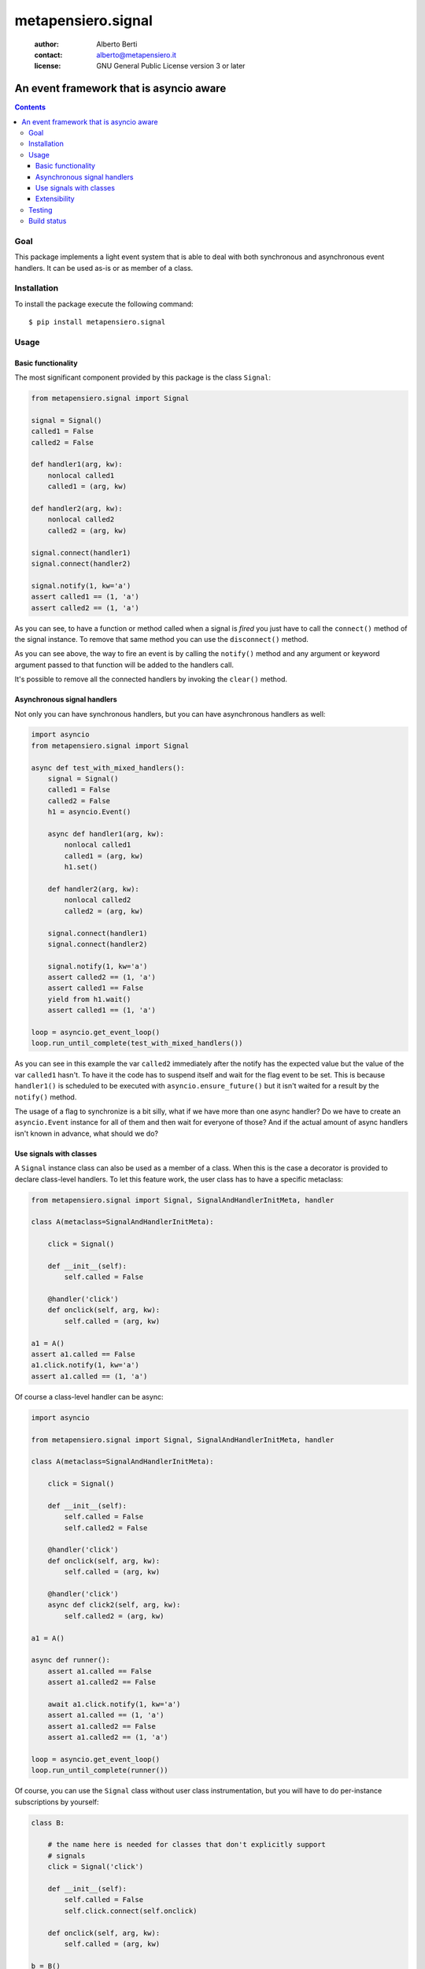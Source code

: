 .. -*- coding: utf-8 -*-
.. :Project:   metapensiero.signal -- An event framework that is asyncio aware
.. :Created:   dom 09 ago 2015 12:57:35 CEST
.. :Author:    Alberto Berti <alberto@metapensiero.it>
.. :License:   GNU General Public License version 3 or later
.. :Copyright: Copyright (C) 2015 Alberto Berti
..

=====================
 metapensiero.signal
=====================

 :author: Alberto Berti
 :contact: alberto@metapensiero.it
 :license: GNU General Public License version 3 or later

An event framework that is asyncio aware
========================================

.. contents::

Goal
----

This package implements a light event system that is able to deal with
both synchronous and asynchronous event handlers. It can be used as-is
or as member of a class.

Installation
------------

To install the package execute the following command::

  $ pip install metapensiero.signal

Usage
-----

Basic functionality
~~~~~~~~~~~~~~~~~~~

The most significant component provided by this package is the class
``Signal``:

.. code:: python

  from metapensiero.signal import Signal

  signal = Signal()
  called1 = False
  called2 = False

  def handler1(arg, kw):
      nonlocal called1
      called1 = (arg, kw)

  def handler2(arg, kw):
      nonlocal called2
      called2 = (arg, kw)

  signal.connect(handler1)
  signal.connect(handler2)

  signal.notify(1, kw='a')
  assert called1 == (1, 'a')
  assert called2 == (1, 'a')

As you can see, to have a function or method called when a signal is
*fired* you just have to call the ``connect()`` method of the signal
instance. To remove that same method you can use the ``disconnect()``
method.

As you can see above, the way to fire an event is by calling the
``notify()`` method and any argument or keyword argument passed to
that function will be added to the handlers call.

It's possible to remove all the connected handlers by invoking the
``clear()`` method.

Asynchronous signal handlers
~~~~~~~~~~~~~~~~~~~~~~~~~~~~

Not only you can have synchronous handlers, but you can have
asynchronous handlers as well:

.. code:: python

  import asyncio
  from metapensiero.signal import Signal

  async def test_with_mixed_handlers():
      signal = Signal()
      called1 = False
      called2 = False
      h1 = asyncio.Event()

      async def handler1(arg, kw):
          nonlocal called1
          called1 = (arg, kw)
          h1.set()

      def handler2(arg, kw):
          nonlocal called2
          called2 = (arg, kw)

      signal.connect(handler1)
      signal.connect(handler2)

      signal.notify(1, kw='a')
      assert called2 == (1, 'a')
      assert called1 == False
      yield from h1.wait()
      assert called1 == (1, 'a')

  loop = asyncio.get_event_loop()
  loop.run_until_complete(test_with_mixed_handlers())

As you can see in this example the var ``called2`` immediately after
the notify has the expected value but the value of the var ``called1``
hasn't. To have it the code has to suspend itself and wait for the
flag event to be set. This is because ``handler1()`` is scheduled to
be executed with ``asyncio.ensure_future()`` but it isn't waited for a
result by the ``notify()`` method.

The usage of a flag to synchronize is a bit silly, what if we have
more than one async handler? Do we have to create an ``asyncio.Event``
instance for all of them and then wait for everyone of those? And if
the actual amount of async handlers isn't known in advance, what
should we do?

Use signals with classes
~~~~~~~~~~~~~~~~~~~~~~~~

A ``Signal`` instance class can also be used as a member of a
class. When this is the case a decorator is provided to declare
class-level handlers. To let this feature work, the user class has to
have a specific metaclass:

.. code:: python

  from metapensiero.signal import Signal, SignalAndHandlerInitMeta, handler

  class A(metaclass=SignalAndHandlerInitMeta):

      click = Signal()

      def __init__(self):
          self.called = False

      @handler('click')
      def onclick(self, arg, kw):
          self.called = (arg, kw)

  a1 = A()
  assert a1.called == False
  a1.click.notify(1, kw='a')
  assert a1.called == (1, 'a')

Of course a class-level handler can be async:

.. code:: python

  import asyncio

  from metapensiero.signal import Signal, SignalAndHandlerInitMeta, handler

  class A(metaclass=SignalAndHandlerInitMeta):

      click = Signal()

      def __init__(self):
          self.called = False
          self.called2 = False

      @handler('click')
      def onclick(self, arg, kw):
          self.called = (arg, kw)

      @handler('click')
      async def click2(self, arg, kw):
          self.called2 = (arg, kw)

  a1 = A()

  async def runner():
      assert a1.called == False
      assert a1.called2 == False

      await a1.click.notify(1, kw='a')
      assert a1.called == (1, 'a')
      assert a1.called2 == False
      assert a1.called2 == (1, 'a')

  loop = asyncio.get_event_loop()
  loop.run_until_complete(runner())

Of course, you can use the ``Signal`` class without user class
instrumentation, but you will have to do per-instance subscriptions by
yourself:

.. code:: python

  class B:

      # the name here is needed for classes that don't explicitly support
      # signals
      click = Signal('click')

      def __init__(self):
          self.called = False
          self.click.connect(self.onclick)

      def onclick(self, arg, kw):
          self.called = (arg, kw)

  b = B()
  assert b.called == False
  b.onclick.notify(1, kw='b')
  assert b.called == (1, 'b')

Extensibility
~~~~~~~~~~~~~

Signals support two way to extend their functionality. The first is
global and is intended as a way to plug in signals into other event
systems. Please have a look at the code in ``external.py`` and the
corrisponding tests to learn how to use those abstract classes, they
give you a way to tap into signal's machinery do your stuff.

The second way is per-signal and allows you to define three functions
to wrap around ``notify()``, ``connect()``, ``disconnect()`` and
attach them to each instance of signal via decorators, much like with
builtins properties.

Each of these functions will receive all the relevant arguments to
customize the behavior of the internal signal methods and will receive
another argument that every function has to call in order to trigger
the default behavior. The return value of your wrapper function will
be returned to the calling context instead of default return values.

Here is an example, pay attention to the signature of each wrapper
beacuse you have to respect that:

.. code:: python

  from metapensiero.signal import Signal, SignalAndHandlerInitMeta, handler

  c = dict(called=0, connect_handler=None, handler_called=0, handler_args=None,
           disconnect_handler=None, handler2_called=0, handler2_args=None)

  class A(metaclass=SignalAndHandlerInitMeta):

       @Signal
       def click(self, subscribers, notify, *args, **kwargs):
           c['called'] += 1
           c['wrap_args'] = (args, kwargs)
           assert len(subscribers) == 2
           assert isinstance(self, A)
           notify('foo', k=2)
           return 'mynotify'

       @click.on_connect
       def click(self, handler, subscribers, connect, notify):
           c['called'] += 1
           c['connect_handler'] = handler
           assert len(subscribers) == 0
           connect(handler)
           return 'myconnect'

       @click.on_disconnect
       def click(self, handler, subscribers, disconnect, notify):
           c['called'] += 1
           c['disconnect_handler'] = handler
           assert len(subscribers) == 1
           disconnect(handler)
           return 'mydisconnect'

       @handler('click')
       def handler(self, *args, **kwargs):
           c['handler_called'] += 1
           c['handler_args'] = (args, kwargs)

  a = A()

  def handler2(*args, **kwargs):
      c['handler2_called'] += 1
      c['handler2_args'] = (args, kwargs)

  res = a.click.connect(handler2)
  assert res == 'myconnect'
  res = a.click.notify('bar', k=1)
  assert res == 'mynotify'
  res = a.click.disconnect(handler2)
  assert res == 'mydisconnect'
  assert c['called'] == 3
  assert c['wrap_args'] == (('bar',), {'k': 1})
  assert c['handler_called'] == 1
  assert c['handler_args'] == (('foo',), {'k': 2})
  assert c['handler2_called'] == 1
  assert c['handler2_args'] == (('foo',), {'k': 2})
  assert c['disconnect_handler'] == handler2
  assert c['connect_handler'] == handler2

As you can see, with this way of managing wrappers to default
behaviors, you can modify arguments, return customized values or even
avoid triggering the default behavior.

There are cases when you want to notify the callback during
``on_connect`` or ``on_disconnect`` wrappers, for example when your
handler has the chance of being connected too late to the signal,
where a notification has been delivered already. In such cases you may
want to check for this situation in the wrapper and immediately notify
the late callback if it's the case.

The ``connect`` and ``disconnect`` wrappers parameter of the preceding example
are called with one more parameter, a function ``notify()`` that will take the
callback as first argument, and then any other argument that will be passed to
the handler. So, let's see and example:

.. code:: python

  class A(metaclass=SignalAndHandlerInitMeta):

       click = Signal()

       @click.on_connect
       def click(self, handler, subscribers, connect, notify):
           if self.clicked:
               notify(handler)
           connect(handler)

       def __init__(self):
           self.clicked = False

       @handler
       def click_handler(self):
           self.clicked = True


Testing
-------

To run the tests you should run the following at the package root::

  python setup.py test


Build status
------------

.. image:: https://travis-ci.org/azazel75/metapensiero.signal.svg?branch=master
    :target: https://travis-ci.org/azazel75/metapensiero.signal
